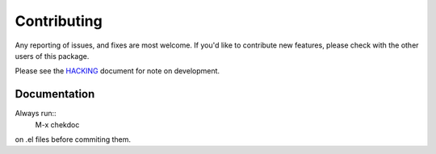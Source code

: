 ============
Contributing
============

Any reporting of issues, and fixes are most welcome.
If you'd like to contribute new features,
please check with the other users of this package.

Please see the HACKING_ document for note on  development.

Documentation
=============
 
Always run::
  M-x chekdoc

on .el files before commiting them.

.. _HACKING: HACKING.rst
